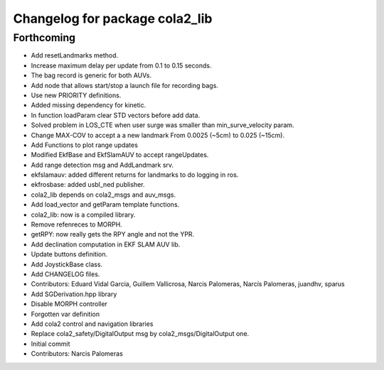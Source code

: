 ^^^^^^^^^^^^^^^^^^^^^^^^^^^^^^^
Changelog for package cola2_lib
^^^^^^^^^^^^^^^^^^^^^^^^^^^^^^^

Forthcoming
-----------
* Add resetLandmarks method.
* Increase maximum delay per update from 0.1 to 0.15 seconds.
* The bag record is generic for both AUVs.
* Add node that allows start/stop a launch file for recording bags.
* Use new PRIORITY definitions.
* Added missing dependency for kinetic.
* In function loadParam clear STD vectors before add data.
* Solved problem in LOS_CTE when user surge was smaller than min_surve_velocity param.
* Change MAX-COV to accept a a new landmark
  From 0.0025 (~5cm) to 0.025 (~15cm).
* Add Functions to plot range updates
* Modified EkfBase and EkfSlamAUV to accept rangeUpdates.
* Add range detection msg and AddLandmark srv.
* ekfslamauv: added different returns for landmarks to do logging in ros.
* ekfrosbase: added usbl_ned publisher.
* cola2_lib depends on cola2_msgs and auv_msgs.
* Add load_vector and getParam template functions.
* cola2_lib: now is a compiled library.
* Remove refenreces to MORPH.
* getRPY: now really gets the RPY angle and not the YPR.
* Add declination computation in EKF SLAM AUV lib.
* Update buttons definition.
* Add JoystickBase class.
* Add CHANGELOG files.
* Contributors: Eduard Vidal Garcia, Guillem Vallicrosa, Narcis Palomeras, Narcís Palomeras, juandhv, sparus


* Add SGDerivation.hpp library
* Disable MORPH controller
* Forgotten var definition
* Add cola2 control and navigation libraries
* Replace cola2_safety/DigitalOutput msg by cola2_msgs/DigitalOutput one.
* Initial commit
* Contributors: Narcis Palomeras
